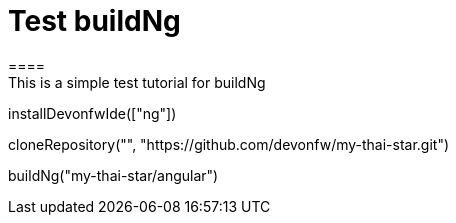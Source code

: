 = Test buildNg
====
This is a simple test tutorial for buildNg
====

[step]
--
installDevonfwIde(["ng"])
--

[step]
--
cloneRepository("", "https://github.com/devonfw/my-thai-star.git")
--

// [step]
// --
// buildNg("jump-the-queue/angular", "testdist")
// --

[step]
--
buildNg("my-thai-star/angular")
--


